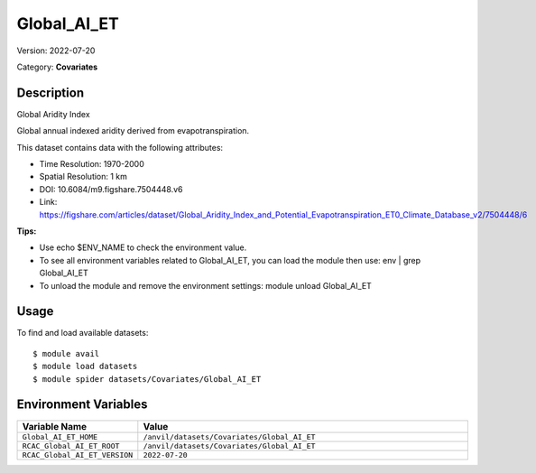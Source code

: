 ============
Global_AI_ET
============

Version: 2022-07-20

Category: **Covariates**

Description
-----------

Global Aridity Index

Global annual indexed aridity derived from evapotranspiration.

This dataset contains data with the following attributes:

* Time Resolution: 1970-2000

* Spatial Resolution: 1 km

* DOI: 10.6084/m9.figshare.7504448.v6

* Link: https://figshare.com/articles/dataset/Global_Aridity_Index_and_Potential_Evapotranspiration_ET0_Climate_Database_v2/7504448/6

**Tips:**

* Use echo $ENV_NAME to check the environment value.

* To see all environment variables related to Global_AI_ET, you can load the module then use: env | grep Global_AI_ET

* To unload the module and remove the environment settings: module unload Global_AI_ET

Usage
-----

To find and load available datasets::

    $ module avail
    $ module load datasets
    $ module spider datasets/Covariates/Global_AI_ET

Environment Variables
-------------------

.. list-table::
   :header-rows: 1
   :widths: 25 75

   * - **Variable Name**
     - **Value**
   * - ``Global_AI_ET_HOME``
     - ``/anvil/datasets/Covariates/Global_AI_ET``
   * - ``RCAC_Global_AI_ET_ROOT``
     - ``/anvil/datasets/Covariates/Global_AI_ET``
   * - ``RCAC_Global_AI_ET_VERSION``
     - ``2022-07-20``
